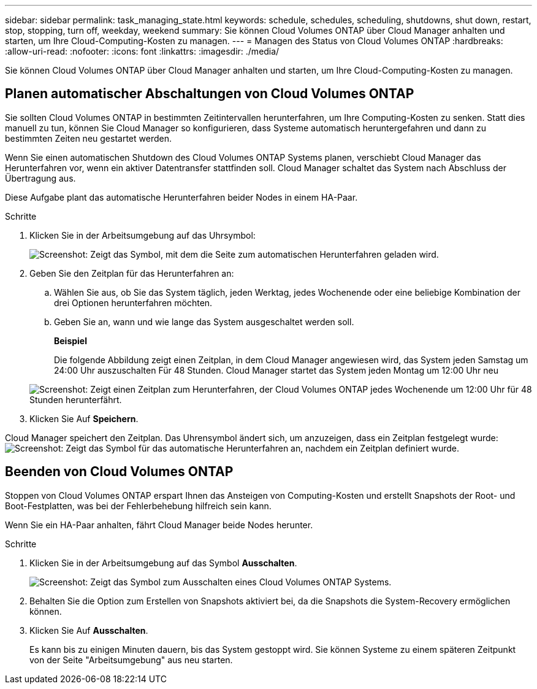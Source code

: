 ---
sidebar: sidebar 
permalink: task_managing_state.html 
keywords: schedule, schedules, scheduling, shutdowns, shut down, restart, stop, stopping, turn off, weekday, weekend 
summary: Sie können Cloud Volumes ONTAP über Cloud Manager anhalten und starten, um Ihre Cloud-Computing-Kosten zu managen. 
---
= Managen des Status von Cloud Volumes ONTAP
:hardbreaks:
:allow-uri-read: 
:nofooter: 
:icons: font
:linkattrs: 
:imagesdir: ./media/


[role="lead"]
Sie können Cloud Volumes ONTAP über Cloud Manager anhalten und starten, um Ihre Cloud-Computing-Kosten zu managen.



== Planen automatischer Abschaltungen von Cloud Volumes ONTAP

Sie sollten Cloud Volumes ONTAP in bestimmten Zeitintervallen herunterfahren, um Ihre Computing-Kosten zu senken. Statt dies manuell zu tun, können Sie Cloud Manager so konfigurieren, dass Systeme automatisch heruntergefahren und dann zu bestimmten Zeiten neu gestartet werden.

Wenn Sie einen automatischen Shutdown des Cloud Volumes ONTAP Systems planen, verschiebt Cloud Manager das Herunterfahren vor, wenn ein aktiver Datentransfer stattfinden soll. Cloud Manager schaltet das System nach Abschluss der Übertragung aus.

Diese Aufgabe plant das automatische Herunterfahren beider Nodes in einem HA-Paar.

.Schritte
. Klicken Sie in der Arbeitsumgebung auf das Uhrsymbol:
+
image:screenshot_shutdown_icon.gif["Screenshot: Zeigt das Symbol, mit dem die Seite zum automatischen Herunterfahren geladen wird."]

. Geben Sie den Zeitplan für das Herunterfahren an:
+
.. Wählen Sie aus, ob Sie das System täglich, jeden Werktag, jedes Wochenende oder eine beliebige Kombination der drei Optionen herunterfahren möchten.
.. Geben Sie an, wann und wie lange das System ausgeschaltet werden soll.
+
*Beispiel*

+
Die folgende Abbildung zeigt einen Zeitplan, in dem Cloud Manager angewiesen wird, das System jeden Samstag um 24:00 Uhr auszuschalten Für 48 Stunden. Cloud Manager startet das System jeden Montag um 12:00 Uhr neu

+
image:screenshot_shutdown.gif["Screenshot: Zeigt einen Zeitplan zum Herunterfahren, der Cloud Volumes ONTAP jedes Wochenende um 12:00 Uhr für 48 Stunden herunterfährt."]



. Klicken Sie Auf *Speichern*.


Cloud Manager speichert den Zeitplan. Das Uhrensymbol ändert sich, um anzuzeigen, dass ein Zeitplan festgelegt wurde: image:screenshot_shutdown_icon_scheduled.gif["Screenshot: Zeigt das Symbol für das automatische Herunterfahren an, nachdem ein Zeitplan definiert wurde."]



== Beenden von Cloud Volumes ONTAP

Stoppen von Cloud Volumes ONTAP erspart Ihnen das Ansteigen von Computing-Kosten und erstellt Snapshots der Root- und Boot-Festplatten, was bei der Fehlerbehebung hilfreich sein kann.

Wenn Sie ein HA-Paar anhalten, fährt Cloud Manager beide Nodes herunter.

.Schritte
. Klicken Sie in der Arbeitsumgebung auf das Symbol *Ausschalten*.
+
image:screenshot_otc_turn_off.gif["Screenshot: Zeigt das Symbol zum Ausschalten eines Cloud Volumes ONTAP Systems."]

. Behalten Sie die Option zum Erstellen von Snapshots aktiviert bei, da die Snapshots die System-Recovery ermöglichen können.
. Klicken Sie Auf *Ausschalten*.
+
Es kann bis zu einigen Minuten dauern, bis das System gestoppt wird. Sie können Systeme zu einem späteren Zeitpunkt von der Seite "Arbeitsumgebung" aus neu starten.


